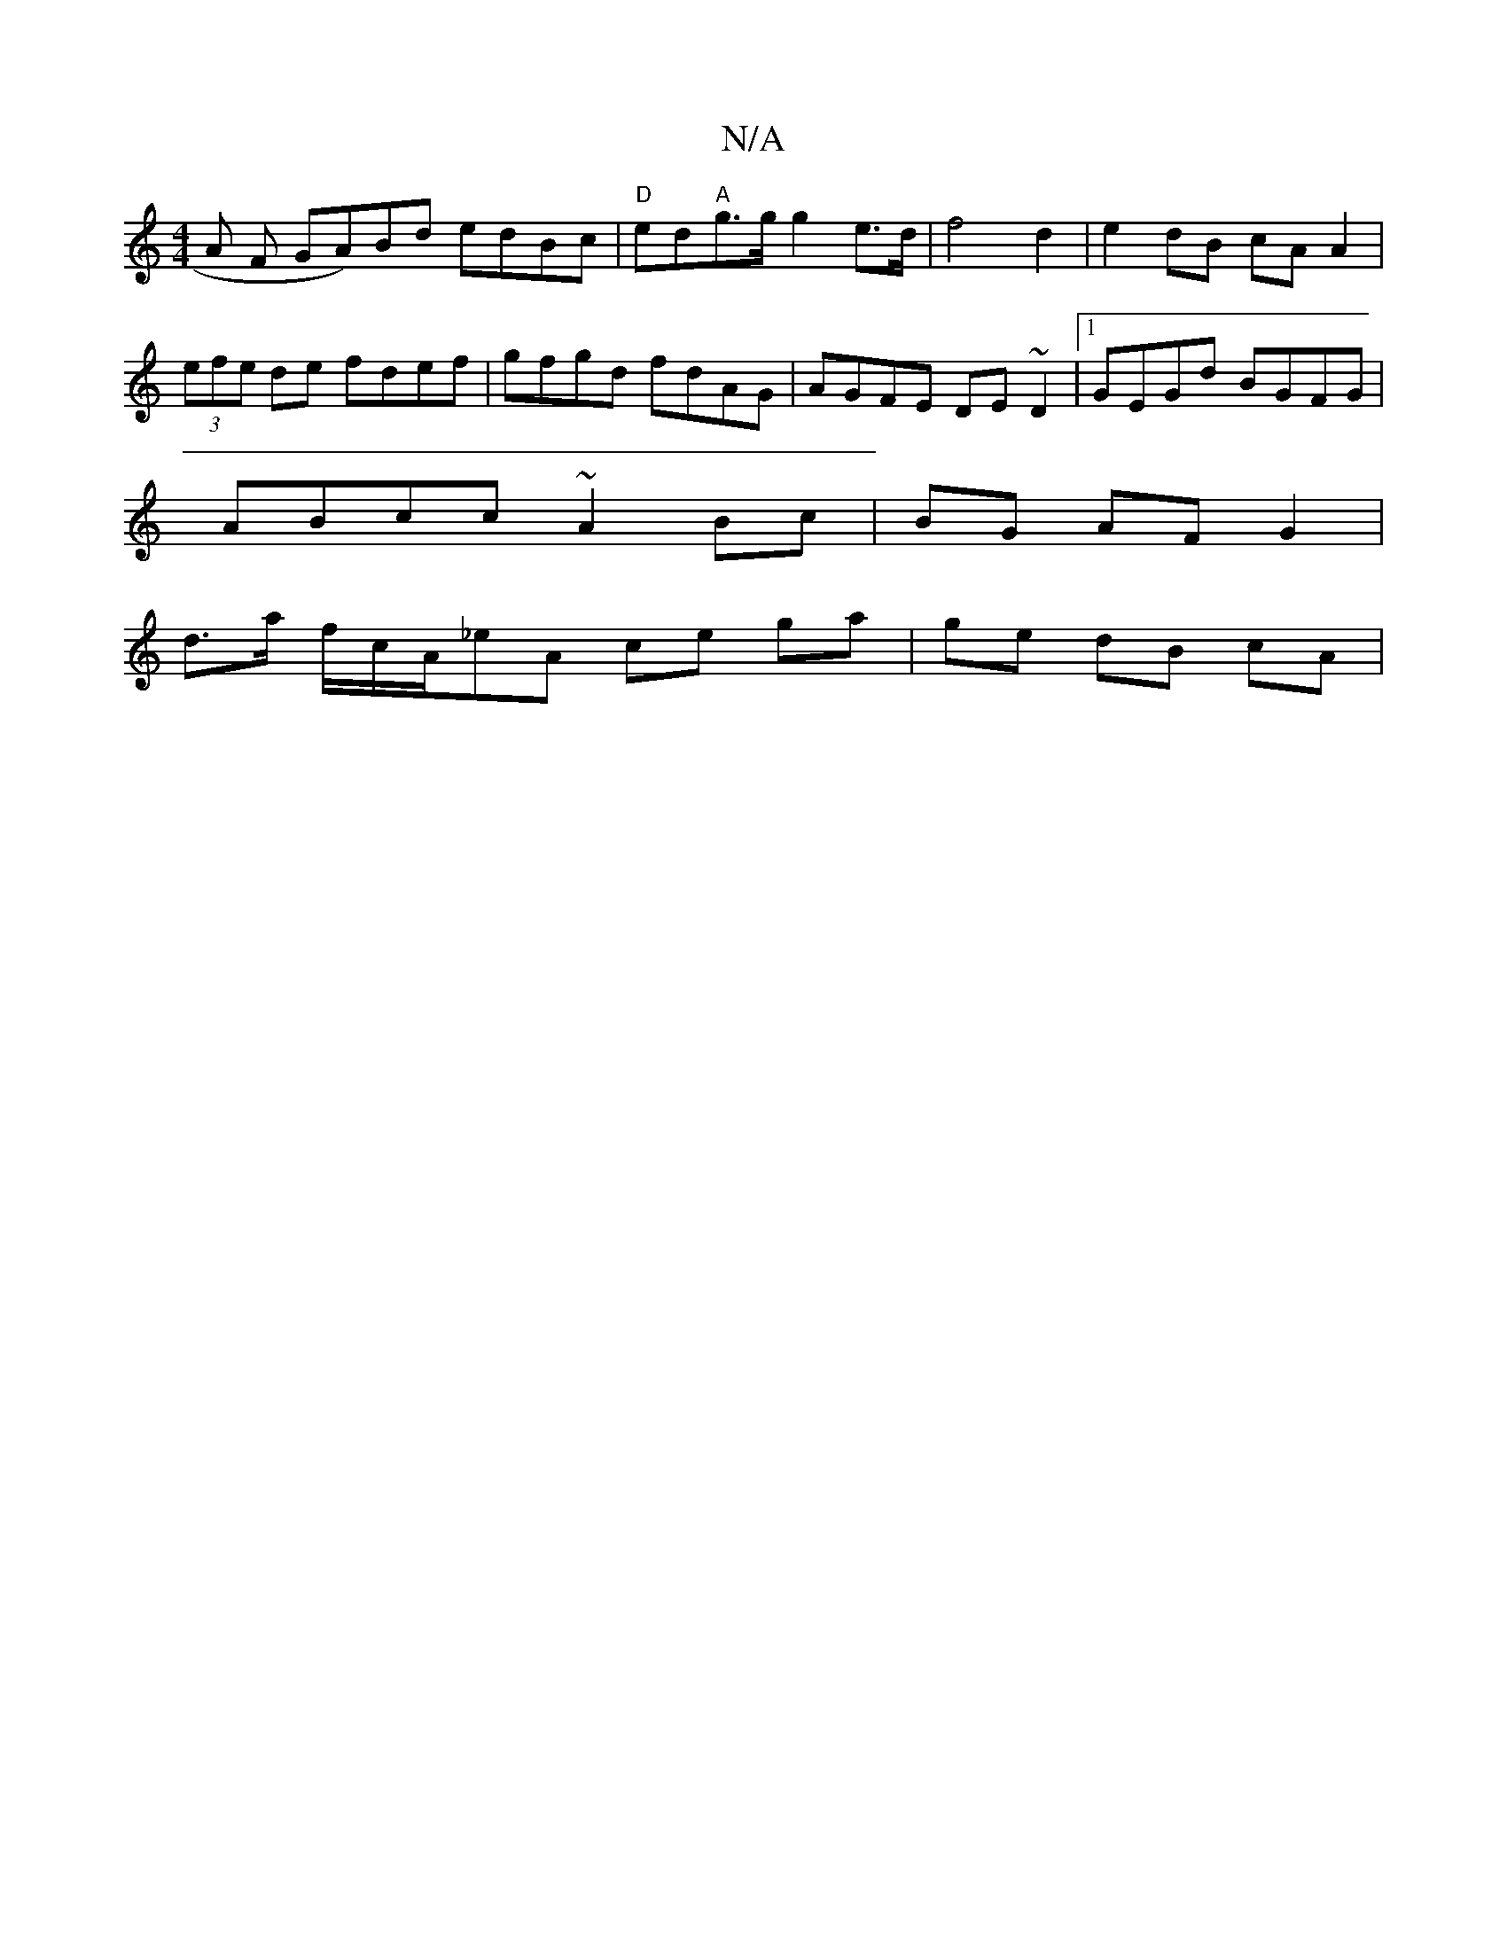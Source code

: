 X:1
T:N/A
M:4/4
R:N/A
K:Cmajor
A F GA)Bd edBc | "D"ed"A"g>g g2 e>d | f4 d2 | e2 dB cA A2|(3efe de fdef | gfgd fdAG | AGFE DE~D2 |1 GEGd BGFG |
ABcc ~A2 Bc |BG AF G2 |
d>a f/c/A/_eA ce ga|ge dB cA |

G2 c2 A2 :|
ed2 efg |1 f3 ged cd